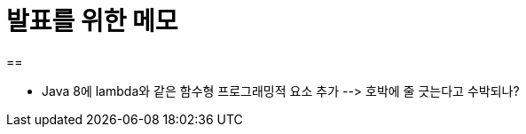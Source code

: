 = 발표를 위한 메모
:sectnums:
:source-language: clojure

== 


* Java 8에 lambda와 같은 함수형 프로그래밍적 요소 추가 pass:[-->] 호박에 줄 긋는다고 수박되나?





